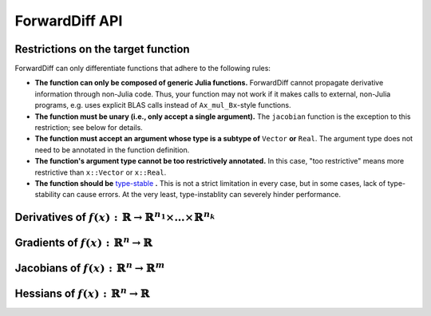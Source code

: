 ForwardDiff API
===============

Restrictions on the target function
-----------------------------------

ForwardDiff can only differentiate functions that adhere to the following rules:

- **The function can only be composed of generic Julia functions.** ForwardDiff cannot propagate derivative information through non-Julia code. Thus, your function may not work if it makes calls to external, non-Julia programs, e.g. uses explicit BLAS calls instead of ``Ax_mul_Bx``-style functions.

- **The function must be unary (i.e., only accept a single argument).** The ``jacobian`` function is the exception to this restriction; see below for details.

- **The function must accept an argument whose type is a subtype of** ``Vector`` **or** ``Real``. The argument type does not need to be annotated in the function definition.

- **The function's argument type cannot be too restrictively annotated.** In this case, "too restrictive" means more restrictive than ``x::Vector`` or ``x::Real``.

- **The function should be** `type-stable`_ **.** This is not a strict limitation in every case, but in some cases, lack of type-stability can cause errors. At the very least, type-instablity can severely hinder performance.

.. _`type-stable`: http://julia.readthedocs.org/en/latest/manual/performance-tips/#write-type-stable-functions

Derivatives of :math:`f(x) : \mathbb{R} \to \mathbb{R}^{n_1} \times \dots \times \mathbb{R}^{n_k}`
--------------------------------------------------------------------------------------------------

.. function:: ForwardDiff.derivative!(out, f, x)

    Compute :math:`f'(x)`, storing the output in ``out``.

.. function:: ForwardDiff.derivative!(out::DerivativeResult, f, x)

    Compute :math:`f'(x)`, storing the output in ``out``. The value of :math:`f(x)` can be
    accessed by calling ``ForwardDiff.value(out)``, while :math:`f'(x)` can be accessed by
    calling ``ForwardDiff.derivative(out)``.

.. function:: ForwardDiff.derivative(f, x)

    Compute and return :math:`f'(x)`.

Gradients of :math:`f(x) : \mathbb{R}^n \to \mathbb{R}`
-------------------------------------------------------

.. function:: ForwardDiff.gradient!(out, f, x, chunk::Chunk = ForwardDiff.pickchunk(x); multithread = false, usecache = true)

    Compute :math:`\nabla f(\vec{x})`, storing the output in ``out``.

    If ``length(x)`` is a compile-time constant, it is highly advised to explicitly pass in
    a value for ``chunk``. If ``chunk`` is not provided, ForwardDiff will try to guess an
    appropriate value based on ``x`` (see `the chunk configuration documentation
    <chunk.html>`__).

    If ``multithread = true``, then leverage multithreading when performing the computation.
    Note that multithreading support is experimental and may result in slowdown in some
    cases, especially for small input dimensions.

    If ``usecache = false``, then don't rely on ForwardDiff's cache to store/retrieve
    internally used work arrays. If ``length(x)`` is very small, or you need your
    calculation to be task-safe, then you might benefit from setting ``usecache = false``.

.. function:: ForwardDiff.gradient!(out::GradientResult, f, x, chunk::Chunk = ForwardDiff.pickchunk(x); multithread = false, usecache = true)

    Compute :math:`\nabla f(\vec{x})`. The value of :math:`f(\vec{x})` can then be accessed
    by calling ``ForwardDiff.value(out)``, while :math:`\nabla f(\vec{x})` can be accessed
    by calling ``ForwardDiff.gradient(out)``.

.. function:: ForwardDiff.gradient(f, x, chunk::Chunk = ForwardDiff.pickchunk(x); multithread = false, usecache = true)

    Compute and return :math:`\nabla f(\vec{x})`.

Jacobians of :math:`f(x) : \mathbb{R}^n \to \mathbb{R}^m`
---------------------------------------------------------

.. function:: ForwardDiff.jacobian!(out, f, x, chunk::Chunk = ForwardDiff.pickchunk(x); usecache = true)

    Compute :math:`\mathbf{J}(f)(\vec{x})`, storing the output in ``out``.

    If ``length(x)`` is a compile-time constant, it is highly advised to explicitly pass in
    a value for ``chunk``. If ``chunk`` is not provided, ForwardDiff will try to guess an
    appropriate value based on ``x`` (see `the chunk configuration documentation
    <chunk.html>`__).

    If ``usecache = false``, then don't rely on ForwardDiff's cache to store/retrieve
    internally used work arrays. If ``length(x)`` is very small, or you need your
    calculation to be task-safe, then you might benefit from setting ``usecache = false``.

.. function:: ForwardDiff.jacobian!(out, f!, y, x, chunk::Chunk = ForwardDiff.pickchunk(x); usecache = true)

    Compute :math:`\mathbf{J}(f)(\vec{x})`, where :math:`f(\vec{x})` can be called as
    ``f!(y, x)`` such that the output of :math:`f(\vec{x})` is stored in ``y``. The output
    matrix is stored in ``out``.

.. function:: ForwardDiff.jacobian!(out::JacobianResult, f!, x, chunk::Chunk = ForwardDiff.pickchunk(x); usecache = true)

    Compute :math:`\mathbf{J}(f)(\vec{x})`, where :math:`f(\vec{x})` can be called as
    ``f!(ForwardDiff.value(out), x)`` such that the output of :math:`f(\vec{x})` is stored
    in ``ForwardDiff.value(out)``. The output matrix can then be accessed by calling
    ``ForwardDiff.jacobian(out)``.

.. function:: ForwardDiff.jacobian(f, x, chunk::Chunk = ForwardDiff.pickchunk(x); usecache = true)

    Compute and return :math:`\mathbf{J}(f)(\vec{x})`.

.. function:: ForwardDiff.jacobian(f!, y, x, chunk::Chunk = ForwardDiff.pickchunk(x); usecache = true)

    Compute and return :math:`\mathbf{J}(f)(\vec{x})`, where :math:`f(\vec{x})` can be
    called as ``f!(y, x)`` such that the output of :math:`f(\vec{x})` is stored in ``y``.

Hessians of :math:`f(x) : \mathbb{R}^n \to \mathbb{R}`
------------------------------------------------------

.. function:: ForwardDiff.hessian!(out, f, x, chunk::Chunk = ForwardDiff.pickchunk(x); multithread = false, usecache = true)

    Compute :math:`\mathbf{H}(f)(\vec{x})`, storing the output in ``out``.

    If ``length(x)`` is a compile-time constant, it is highly advised to explicitly pass in
    a value for ``chunk``. If ``chunk`` is not provided, ForwardDiff will try to guess an
    appropriate value based on ``x`` (see `the chunk configuration documentation
    <chunk.html>`__).

    If ``multithread = true``, then leverage multithreading when performing the computation.
    Note that multithreading support is experimental and may result in slowdown in some
    cases, especially for small input dimensions.

    If ``usecache = false``, then don't rely on ForwardDiff's cache to store/retrieve
    internally used work arrays. If ``length(x)`` is very small, or you need your
    calculation to be task-safe, then you might benefit from setting ``usecache = false``.

.. function:: ForwardDiff.hessian!(out::HessianResult, f, x, chunk::Chunk = ForwardDiff.pickchunk(x); multithread = false, usecache = true)

    Compute :math:`\mathbf{H}(f)(\vec{x})`. The value of :math:`f(\vec{x})` can then be
    accessed by calling ``ForwardDiff.value(out)``, :math:`\nabla f(\vec{x})` can be
    accessed by calling ``ForwardDiff.gradient(out)``, and :math:`\mathbf{H}(f)(\vec{x})`
    can be accessed by calling ``ForwardDiff.hessian(out)``.

.. function:: ForwardDiff.hessian(f, x, chunk::Chunk = ForwardDiff.pickchunk(x); multithread = false, usecache = true)

    Compute and return :math:`\mathbf{H}(f)(\vec{x})`.
